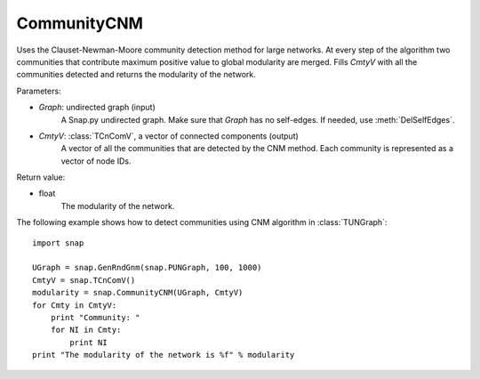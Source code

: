 CommunityCNM
''''''''''''

.. function:: CommunityCNM (Graph, CmtyV)

Uses the Clauset-Newman-Moore community detection method for large networks. At every step of the algorithm two communities that contribute maximum positive value to global modularity are merged. Fills *CmtyV* with all the communities detected and returns the modularity of the network.

Parameters:

- *Graph*: undirected graph (input)
    A Snap.py undirected graph. Make sure that *Graph* has no self-edges. If needed, use :meth:`DelSelfEdges`.

- *CmtyV*: :class:`TCnComV`, a vector of connected components (output)
    A vector of all the communities that are detected by the CNM method. Each community is represented as a vector of node IDs.

Return value:

- float
    The modularity of the network.


The following example shows how to detect communities using CNM algorithm in :class:`TUNGraph`::

    import snap

    UGraph = snap.GenRndGnm(snap.PUNGraph, 100, 1000)
    CmtyV = snap.TCnComV()
    modularity = snap.CommunityCNM(UGraph, CmtyV)
    for Cmty in CmtyV:
        print "Community: "
        for NI in Cmty:
            print NI
    print "The modularity of the network is %f" % modularity
 
